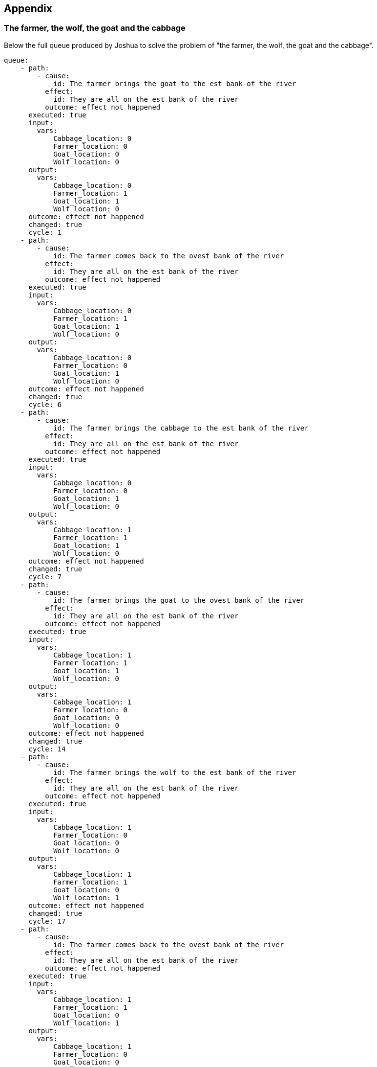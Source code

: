 <<<
== Appendix

=== The farmer, the wolf, the goat and the cabbage

Below the full queue produced by Joshua to solve the problem of "the farmer, the wolf, the goat and the cabbage".
[source,yaml]
----
queue:
    - path:
        - cause:
            id: The farmer brings the goat to the est bank of the river
          effect:
            id: They are all on the est bank of the river
          outcome: effect not happened
      executed: true
      input:
        vars:
            Cabbage_location: 0
            Farmer_location: 0
            Goat_location: 0
            Wolf_location: 0
      output:
        vars:
            Cabbage_location: 0
            Farmer_location: 1
            Goat_location: 1
            Wolf_location: 0
      outcome: effect not happened
      changed: true
      cycle: 1
    - path:
        - cause:
            id: The farmer comes back to the ovest bank of the river
          effect:
            id: They are all on the est bank of the river
          outcome: effect not happened
      executed: true
      input:
        vars:
            Cabbage_location: 0
            Farmer_location: 1
            Goat_location: 1
            Wolf_location: 0
      output:
        vars:
            Cabbage_location: 0
            Farmer_location: 0
            Goat_location: 1
            Wolf_location: 0
      outcome: effect not happened
      changed: true
      cycle: 6
    - path:
        - cause:
            id: The farmer brings the cabbage to the est bank of the river
          effect:
            id: They are all on the est bank of the river
          outcome: effect not happened
      executed: true
      input:
        vars:
            Cabbage_location: 0
            Farmer_location: 0
            Goat_location: 1
            Wolf_location: 0
      output:
        vars:
            Cabbage_location: 1
            Farmer_location: 1
            Goat_location: 1
            Wolf_location: 0
      outcome: effect not happened
      changed: true
      cycle: 7
    - path:
        - cause:
            id: The farmer brings the goat to the ovest bank of the river
          effect:
            id: They are all on the est bank of the river
          outcome: effect not happened
      executed: true
      input:
        vars:
            Cabbage_location: 1
            Farmer_location: 1
            Goat_location: 1
            Wolf_location: 0
      output:
        vars:
            Cabbage_location: 1
            Farmer_location: 0
            Goat_location: 0
            Wolf_location: 0
      outcome: effect not happened
      changed: true
      cycle: 14
    - path:
        - cause:
            id: The farmer brings the wolf to the est bank of the river
          effect:
            id: They are all on the est bank of the river
          outcome: effect not happened
      executed: true
      input:
        vars:
            Cabbage_location: 1
            Farmer_location: 0
            Goat_location: 0
            Wolf_location: 0
      output:
        vars:
            Cabbage_location: 1
            Farmer_location: 1
            Goat_location: 0
            Wolf_location: 1
      outcome: effect not happened
      changed: true
      cycle: 17
    - path:
        - cause:
            id: The farmer comes back to the ovest bank of the river
          effect:
            id: They are all on the est bank of the river
          outcome: effect not happened
      executed: true
      input:
        vars:
            Cabbage_location: 1
            Farmer_location: 1
            Goat_location: 0
            Wolf_location: 1
      output:
        vars:
            Cabbage_location: 1
            Farmer_location: 0
            Goat_location: 0
            Wolf_location: 1
      outcome: effect not happened
      changed: true
      cycle: 22
    - path:
        - cause:
            id: The farmer brings the goat to the est bank of the river
          effect:
            id: They are all on the est bank of the river
          outcome: "true"
      executed: true
      input:
        vars:
            Cabbage_location: 1
            Farmer_location: 0
            Goat_location: 0
            Wolf_location: 1
      output:
        vars:
            Cabbage_location: 1
            Farmer_location: 1
            Goat_location: 1
            Wolf_location: 1
      outcome: "true"
      changed: true
      cycle: 24
----